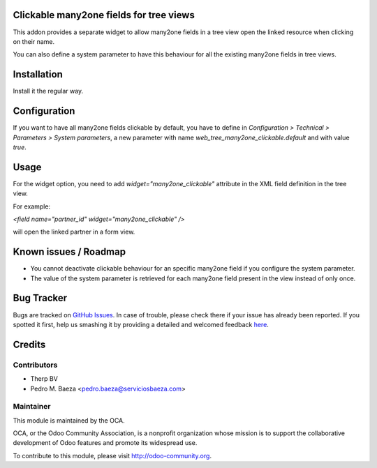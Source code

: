 Clickable many2one fields for tree views
========================================

This addon provides a separate widget to allow many2one fields in a tree view
open the linked resource when clicking on their name.

You can also define a system parameter to have this behaviour for all the
existing many2one fields in tree views.

Installation
============

Install it the regular way.

Configuration
=============

If you want to have all many2one fields clickable by default, you have to
define in *Configuration > Technical > Parameters > System parameters*, a new
parameter with name `web_tree_many2one_clickable.default` and with value
`true`.

Usage
=====

For the widget option, you need to add `widget="many2one_clickable"` attribute
in the XML field definition in the tree view.

For example:

`<field name="partner_id" widget="many2one_clickable" />`

will open the linked partner in a form view.

Known issues / Roadmap
======================

* You cannot deactivate clickable behaviour for an specific many2one field if
  you configure the system parameter.
* The value of the system parameter is retrieved for each many2one field
  present in the view instead of only once.


Bug Tracker
===========

Bugs are tracked on `GitHub Issues <https://github.com/OCA/web/issues>`_.
In case of trouble, please check there if your issue has already been reported.
If you spotted it first, help us smashing it by providing a detailed and welcomed feedback
`here <https://github.com/OCA/web/issues/new?body=module:%20web_tree_many2one_clickable%0Aversion:%208.0%0A%0A**Steps%20to%20reproduce**%0A-%20...%0A%0A**Current%20behavior**%0A%0A**Expected%20behavior**>`_.


Credits
=======

Contributors
------------

* Therp BV
* Pedro M. Baeza <pedro.baeza@serviciosbaeza.com>

Maintainer
----------

.. image:: http://odoo-community.org/logo.png
   :alt: Odoo Community Association
   :target: http://odoo-community.org

This module is maintained by the OCA.

OCA, or the Odoo Community Association, is a nonprofit organization whose
mission is to support the collaborative development of Odoo features and
promote its widespread use.

To contribute to this module, please visit http://odoo-community.org.
